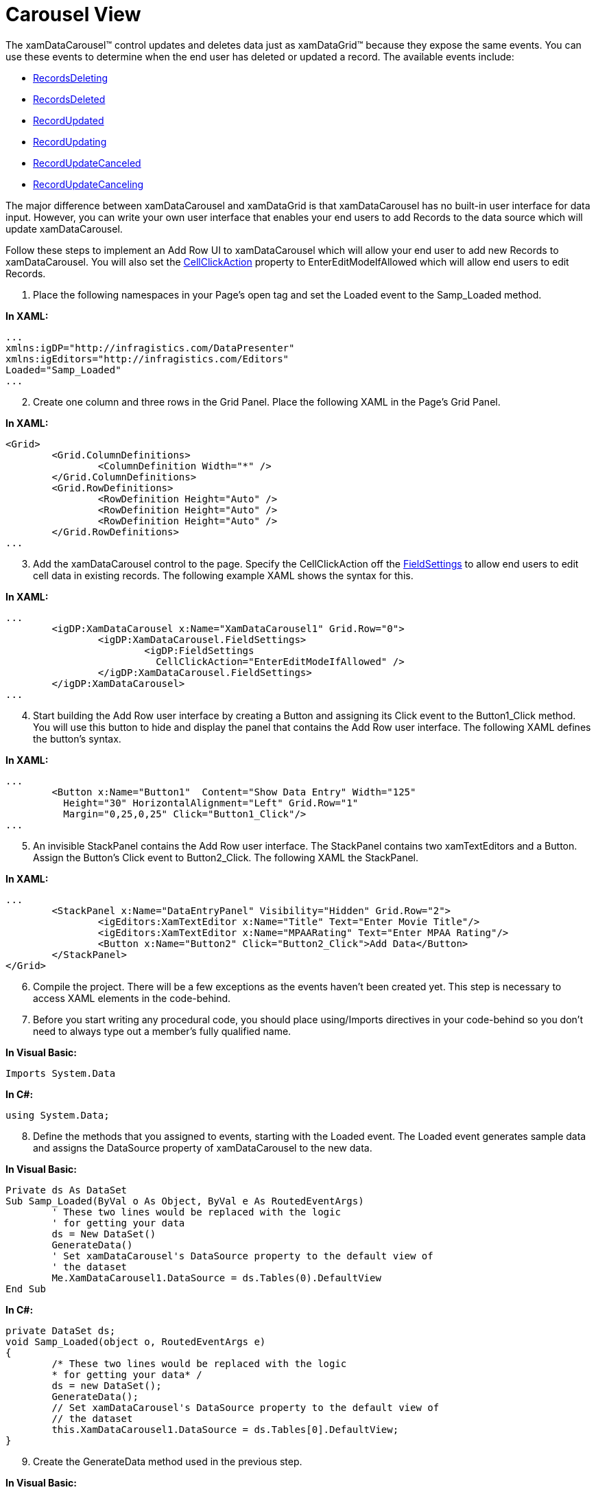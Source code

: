 ﻿////

|metadata|
{
    "name": "xamdatapresenter-acessing-data-carousel-view",
    "controlName": ["xamDataPresenter"],
    "tags": ["Data Binding","How Do I"],
    "guid": "{FC664D85-9727-4364-8E48-7B5CF2DB83AB}",  
    "buildFlags": [],
    "createdOn": "2012-01-30T19:39:53.0809693Z"
}
|metadata|
////

= Carousel View

The xamDataCarousel™ control updates and deletes data just as xamDataGrid™ because they expose the same events. You can use these events to determine when the end user has deleted or updated a record. The available events include:

* link:{ApiPlatform}datapresenter{ApiVersion}~infragistics.windows.datapresenter.datapresenterbase~recordsdeleting_ev.html[RecordsDeleting]
* link:{ApiPlatform}datapresenter{ApiVersion}~infragistics.windows.datapresenter.datapresenterbase~recordsdeleted_ev.html[RecordsDeleted]
* link:{ApiPlatform}datapresenter{ApiVersion}~infragistics.windows.datapresenter.datapresenterbase~recordupdated_ev.html[RecordUpdated]
* link:{ApiPlatform}datapresenter{ApiVersion}~infragistics.windows.datapresenter.datapresenterbase~recordupdating_ev.html[RecordUpdating]
* link:{ApiPlatform}datapresenter{ApiVersion}~infragistics.windows.datapresenter.datapresenterbase~recordupdatecanceled_ev.html[RecordUpdateCanceled]
* link:{ApiPlatform}datapresenter{ApiVersion}~infragistics.windows.datapresenter.datapresenterbase~recordupdatecanceling_ev.html[RecordUpdateCanceling]

The major difference between xamDataCarousel and xamDataGrid is that xamDataCarousel has no built-in user interface for data input. However, you can write your own user interface that enables your end users to add Records to the data source which will update xamDataCarousel.

Follow these steps to implement an Add Row UI to xamDataCarousel which will allow your end user to add new Records to xamDataCarousel. You will also set the link:{ApiPlatform}datapresenter{ApiVersion}~infragistics.windows.datapresenter.fieldsettings~cellclickaction.html[CellClickAction] property to EnterEditModeIfAllowed which will allow end users to edit Records.

[start=1]
. Place the following namespaces in your Page's open tag and set the Loaded event to the Samp_Loaded method.

*In XAML:*

----
...
xmlns:igDP="http://infragistics.com/DataPresenter"
xmlns:igEditors="http://infragistics.com/Editors"
Loaded="Samp_Loaded"
...
----

[start=2]
. Create one column and three rows in the Grid Panel. Place the following XAML in the Page's Grid Panel.

*In XAML:*

----
<Grid>
        <Grid.ColumnDefinitions>
                <ColumnDefinition Width="*" />
        </Grid.ColumnDefinitions>
        <Grid.RowDefinitions>
                <RowDefinition Height="Auto" />
                <RowDefinition Height="Auto" />
                <RowDefinition Height="Auto" />
        </Grid.RowDefinitions>
...
----

[start=3]
. Add the xamDataCarousel control to the page. Specify the CellClickAction off the link:{ApiPlatform}datapresenter{ApiVersion}~infragistics.windows.datapresenter.fieldsettings.html[FieldSettings] to allow end users to edit cell data in existing records. The following example XAML shows the syntax for this.

*In XAML:*

----
...
        <igDP:XamDataCarousel x:Name="XamDataCarousel1" Grid.Row="0">
                <igDP:XamDataCarousel.FieldSettings>
                        <igDP:FieldSettings 
                          CellClickAction="EnterEditModeIfAllowed" />
                </igDP:XamDataCarousel.FieldSettings>
        </igDP:XamDataCarousel>
...
----

[start=4]
. Start building the Add Row user interface by creating a Button and assigning its Click event to the Button1_Click method. You will use this button to hide and display the panel that contains the Add Row user interface. The following XAML defines the button's syntax.

*In XAML:*

----
...
        <Button x:Name="Button1"  Content="Show Data Entry" Width="125" 
          Height="30" HorizontalAlignment="Left" Grid.Row="1" 
          Margin="0,25,0,25" Click="Button1_Click"/>
...
----

[start=5]
. An invisible StackPanel contains the Add Row user interface. The StackPanel contains two xamTextEditors and a Button. Assign the Button's Click event to Button2_Click. The following XAML the StackPanel.

*In XAML:*

----
...
        <StackPanel x:Name="DataEntryPanel" Visibility="Hidden" Grid.Row="2">
                <igEditors:XamTextEditor x:Name="Title" Text="Enter Movie Title"/>
                <igEditors:XamTextEditor x:Name="MPAARating" Text="Enter MPAA Rating"/>
                <Button x:Name="Button2" Click="Button2_Click">Add Data</Button>
        </StackPanel>
</Grid>
----

[start=6]
. Compile the project. There will be a few exceptions as the events haven't been created yet. This step is necessary to access XAML elements in the code-behind.
[start=7]
. Before you start writing any procedural code, you should place using/Imports directives in your code-behind so you don't need to always type out a member's fully qualified name.

*In Visual Basic:*

----
Imports System.Data
----

*In C#:*

----
using System.Data;
----

[start=8]
. Define the methods that you assigned to events, starting with the Loaded event. The Loaded event generates sample data and assigns the DataSource property of xamDataCarousel to the new data.

*In Visual Basic:*

----
Private ds As DataSet
Sub Samp_Loaded(ByVal o As Object, ByVal e As RoutedEventArgs)
        ' These two lines would be replaced with the logic 
        ' for getting your data
        ds = New DataSet()
        GenerateData()
        ' Set xamDataCarousel's DataSource property to the default view of 
        ' the dataset
        Me.XamDataCarousel1.DataSource = ds.Tables(0).DefaultView
End Sub
----

*In C#:*

----
private DataSet ds;
void Samp_Loaded(object o, RoutedEventArgs e)
{
        /* These two lines would be replaced with the logic 
        * for getting your data* /
        ds = new DataSet();
        GenerateData();
        // Set xamDataCarousel's DataSource property to the default view of 
        // the dataset
        this.XamDataCarousel1.DataSource = ds.Tables[0].DefaultView;
}
----

[start=9]
. Create the GenerateData method used in the previous step.

*In Visual Basic:*

----
Sub GenerateData()
        Dim dt As DataTable = ds.Tables.Add("TopMovies")
        dt.Columns.Add("Title", GetType([String]))
        dt.Columns.Add("MPAA Rating", GetType(String))
        dt.Rows.Add(New Object() {"Ghost Rider", "PG-13"})
        dt.Rows.Add(New Object() {"The Astronaut Farmer", "PG"})
        dt.Rows.Add(New Object() {"The Illusionist", "PG-13"})
        dt.Rows.Add(New Object() {"Number 23", "R"})
        dt.Rows.Add(New Object() {"Wild Hogs", "PG-13"})
        dt.Rows.Add(New Object() {"Norbit", "PG-13"})
End Sub
----

*In C#:*

----
void GenerateData()
{
        DataTable dt = ds.Tables.Add("TopMovies");
        dt.Columns.Add("Title", typeof(String));
        dt.Columns.Add("MPAA Rating", typeof(string));
        dt.Rows.Add(new object[] { "Ghost Rider", "PG-13" });
        dt.Rows.Add(new object[] { "The Astronaut Farmer", "PG"});
        dt.Rows.Add(new object[] { "The Illusionist", "PG-13" });
        dt.Rows.Add(new object[] { "Number 23", "R" });
        dt.Rows.Add(new object[] { "Wild Hogs", "PG-13" });
        dt.Rows.Add(new object[] { "Norbit", "PG-13" });
}
----

[start=10]
. In the Button1_Click event, set the StackPanel's Visibility property to Visible. To access the StackPanel, use the name you assigned it in XAML.

*In Visual Basic:*

----
Sub Button1_Click(ByVal sender As Object, _
  ByVal e As RoutedEventArgs)
        Me.DataEntryPanel.Visibility = Visibility.Visible
End Sub
----

*In C#:*

----
void Button1_Click(object sender, RoutedEventArgs e)
{
        this.DataEntryPanel.Visibility = Visibility.Visible;
}
----

[start=11]
. In the Button2_Click event, assign the data in the xamTextEditors to a new DataRow and add it to the DataSet.

*In Visual Basic:*

----
Sub Button2_Click(ByVal sender As Object, _
  ByVal e As RoutedEventArgs)
        ' Create a new DataRow
        Dim myRow As DataRow = ds.Tables(0).NewRow()
        ' Assign values from xamTextEditors to DataRow
        myRow(0) = Me.Title.Text.ToString()
        myRow(1) = Me.MPAARating.Text.ToString()
        ' Add new DataRow to Table's Rows Collection
        ds.Tables("TopMovies").Rows.Add(myRow)
        ' Clear the text from xamTextEditors
        Me.Title.Text = ""
        Me.MPAARating.Text = ""
End Sub
----

*In C#:*

----
void Button2_Click(object sender, RoutedEventArgs e)
{
        // Create a new DataRow
        DataRow myRow = ds.Tables[0].NewRow();
        // Assign values from xamTextEditors to DataRow
        myRow[0] = this.Title.Text.ToString();
        myRow[1] = this.MPAARating.Text.ToString();
        // Add new DataRow to Table's Rows Collection
        ds.Tables["TopMovies"].Rows.Add(myRow);
        // Clear the text from xamTextEditors
        this.Title.Text = "";
        this.MPAARating.Text = "";
}
----

[start=12]
. Build and run the project. Click the Show Data Entry button. The Add Row user interface becomes visible. Enter some data into the xamTextEditors and click the Add Data button. A new record is added to the DataSet and the modification is reflected in xamDataCarousel.

image::images/xamDataCarousel_Adding_Updating_and_Deleting_Records_in_the_xamDataCarousel_01.png[explains how to add, update, delete records in xamdatacarousel]